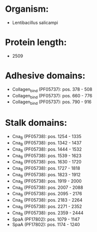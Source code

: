* Organism:
- Lentibacillus salicampi
* Protein length:
- 2509
* Adhesive domains:
- Collagen_bind (PF05737): pos. 378 - 508
- Collagen_bind (PF05737): pos. 660 - 776
- Collagen_bind (PF05737): pos. 790 - 916
* Stalk domains:
- Cna_B (PF05738): pos. 1254 - 1335
- Cna_B (PF05738): pos. 1342 - 1437
- Cna_B (PF05738): pos. 1444 - 1532
- Cna_B (PF05738): pos. 1539 - 1623
- Cna_B (PF05738): pos. 1630 - 1720
- Cna_B (PF05738): pos. 1727 - 1818
- Cna_B (PF05738): pos. 1823 - 1912
- Cna_B (PF05738): pos. 1919 - 2000
- Cna_B (PF05738): pos. 2007 - 2088
- Cna_B (PF05738): pos. 2095 - 2176
- Cna_B (PF05738): pos. 2183 - 2264
- Cna_B (PF05738): pos. 2271 - 2352
- Cna_B (PF05738): pos. 2359 - 2444
- SpaA (PF17802): pos. 1079 - 1147
- SpaA (PF17802): pos. 1174 - 1240

